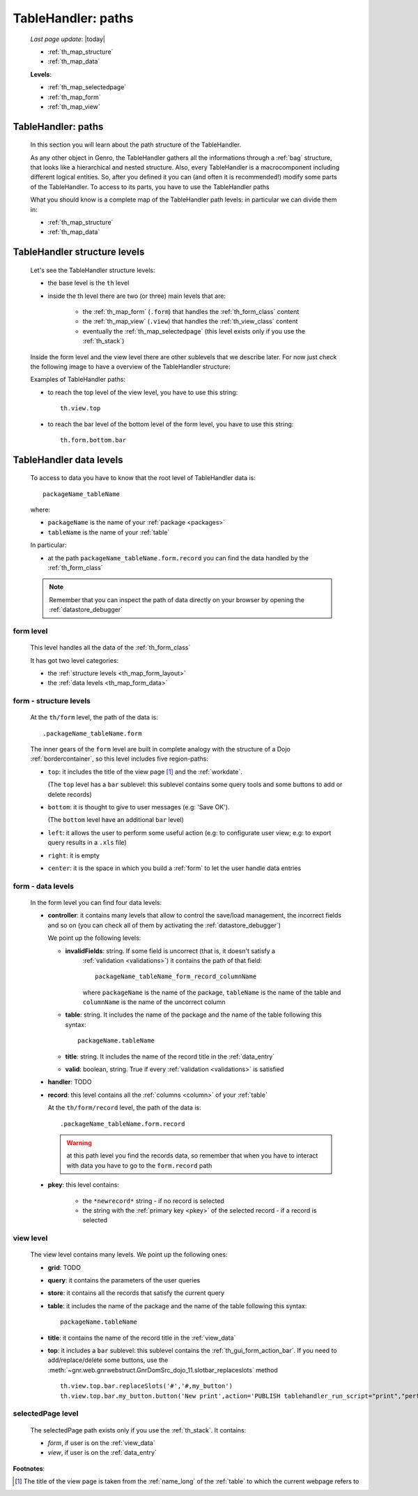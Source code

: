 .. _th_map:

===================
TableHandler: paths
===================
    
    *Last page update*: |today|
    
    * :ref:`th_map_structure`
    * :ref:`th_map_data`
    
    **Levels**:
    
    * :ref:`th_map_selectedpage`
    * :ref:`th_map_form`
    * :ref:`th_map_view`
        
.. _th_map_intro:

TableHandler: paths
===================

    In this section you will learn about the path structure of the TableHandler.
    
    As any other object in Genro, the TableHandler gathers all the informations through
    a :ref:`bag` structure, that looks like a hierarchical and nested structure. Also,
    every TableHandler is a macrocomponent including different logical entities. So,
    after you defined it you can (and often it is recommended!) modify some parts of
    the TableHandler. To access to its parts, you have to use the TableHandler paths
    
    What you should know is a complete map of the TableHandler path levels: in particular
    we can divide them in:
    
    * :ref:`th_map_structure`
    * :ref:`th_map_data`
    
.. _th_map_structure:

TableHandler structure levels
=============================

    Let's see the TableHandler structure levels:
    
    * the base level is the ``th`` level
    * inside the th level there are two (or three) main levels that are:
    
        * the :ref:`th_map_form` (``.form``) that handles the :ref:`th_form_class` content
        * the :ref:`th_map_view` (``.view``) that handles the :ref:`th_view_class` content
        * eventually the :ref:`th_map_selectedpage` (this level exists only if you use the :ref:`th_stack`)
        
    Inside the form level and the view level there are other sublevels that we describe later.
    For now just check the following image to have a overview of the TableHandler structure:
      
    .. image:: ../../../_images/components/th/path.png
    
    Examples of TableHandler paths:
    
    * to reach the top level of the view level, you have to use this string::
    
        th.view.top
        
    * to reach the bar level of the bottom level of the form level, you have to use
      this string::
    
        th.form.bottom.bar
        
.. _th_map_data:

TableHandler data levels
========================
    
    To access to data you have to know that the root level of TableHandler data is::
    
        packageName_tableName
        
    where:
    
    * ``packageName`` is the name of your :ref:`package <packages>`
    * ``tableName`` is the name of your :ref:`table`
    
    .. image:: ../../../_images/components/th/path_data.png
    
    In particular:
    
    * at the path ``packageName_tableName.form.record`` you can find the data handled
      by the :ref:`th_form_class`
      
    .. note:: Remember that you can inspect the path of data directly on your browser
              by opening the :ref:`datastore_debugger`
              
.. _th_map_form:

form level
----------

    This level handles all the data of the :ref:`th_form_class`
    
    It has got two level categories:
    
    * the :ref:`structure levels <th_map_form_layout>`
    * the :ref:`data levels <th_map_form_data>`
    
.. _th_map_form_layout:

form - structure levels
-----------------------

    At the ``th/form`` level, the path of the data is::
    
        .packageName_tableName.form
        
    The inner gears of the ``form`` level are built in complete analogy with
    the structure of a Dojo :ref:`bordercontainer`, so this level includes
    five region-paths:
    
    * ``top``: it includes the title of the view page [#]_ and the :ref:`workdate`.
    
      (The ``top`` level has a ``bar`` sublevel: this sublevel contains
      some query tools and some buttons to add or delete records)
    * ``bottom``: it is thought to give to user messages (e.g: 'Save OK').
    
      (The ``bottom`` level have an additional ``bar`` level)
    * ``left``: it allows the user to perform some useful action (e.g: to configurate
      user view; e.g: to export query results in a ``.xls`` file)
    * ``right``: it is empty
    * ``center``: it is the space in which you build a :ref:`form` to let the user
      handle data entries
      
.. _th_map_form_data:

form - data levels
------------------

    In the form level you can find four data levels:
    
    * **controller**: it contains many levels that allow to control the save/load management,
      the incorrect fields and so on (you can check all of them by activating the
      :ref:`datastore_debugger`)
      
      We point up the following levels:
      
      * **invalidFields**: string. If some field is uncorrect (that is, it doesn't satisfy a
          :ref:`validation <validations>`) it contains the path of that field::
          
              packageName_tableName_form_record_columnName
              
          where ``packageName`` is the name of the package, ``tableName`` is the name of the table
          and ``columnName`` is the name of the uncorrect column
          
      * **table**: string. It includes the name of the package and the name of the table following
        this syntax::
        
            packageName.tableName
            
      * **title**: string. It includes the name of the record title in the :ref:`data_entry`
      * **valid**: boolean, string. True if every :ref:`validation <validations>` is satisfied
      
    * **handler**: TODO
    * **record**: this level contains all the :ref:`columns <column>` of your :ref:`table`
      
      At the ``th/form/record`` level, the path of the data is::
        
        .packageName_tableName.form.record
        
      .. warning:: at this path level you find the records data, so remember that when you
                   have to interact with data you have to go to the ``form.record`` path
                   
    * **pkey**: this level contains:
    
        * the ``*newrecord*`` string - if no record is selected
        * the string with the :ref:`primary key <pkey>` of the selected record - if a
          record is selected
          
.. _th_map_view:

view level
----------

    The view level contains many levels. We point up the following ones:
    
    * **grid**: TODO
    * **query**: it contains the parameters of the user queries
    * **store**: it contains all the records that satisfy the current query
    * **table**: it includes the name of the package and the name of the table
      following this syntax::
        
            packageName.tableName
            
    * **title**: it contains the name of the record title in the :ref:`view_data`
    * **top**: it includes a ``bar`` sublevel: this sublevel contains the
      :ref:`th_gui_form_action_bar`. If you need to add/replace/delete some buttons, use the
      :meth:`~gnr.web.gnrwebstruct.GnrDomSrc_dojo_11.slotbar_replaceslots` method
      
      ::
      
        th.view.top.bar.replaceSlots('#','#,my_button')
        th.view.top.bar.my_button.button('New print',action='PUBLISH tablehandler_run_script="print","performances_print";')
        
.. _th_map_selectedpage:

selectedPage level
------------------

    The selectedPage path exists only if you use the :ref:`th_stack`. It contains:
    
    * *form*, if user is on the :ref:`view_data`
    * *view*, if user is on the :ref:`data_entry`
    
**Footnotes**:

.. [#] The title of the view page is taken from the :ref:`name_long` of the :ref:`table` to which the current webpage refers to
